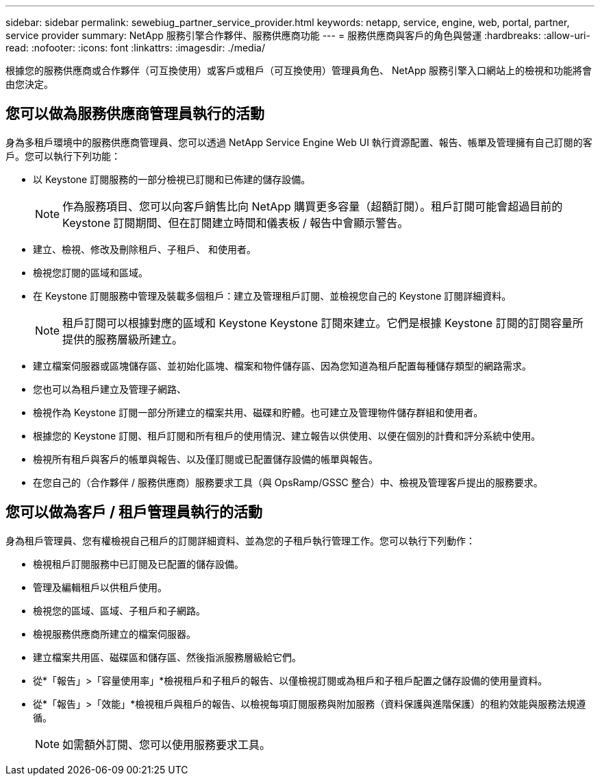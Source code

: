 ---
sidebar: sidebar 
permalink: sewebiug_partner_service_provider.html 
keywords: netapp, service, engine, web, portal, partner, service provider 
summary: NetApp 服務引擎合作夥伴、服務供應商功能 
---
= 服務供應商與客戶的角色與營運
:hardbreaks:
:allow-uri-read: 
:nofooter: 
:icons: font
:linkattrs: 
:imagesdir: ./media/


[role="lead"]
根據您的服務供應商或合作夥伴（可互換使用）或客戶或租戶（可互換使用）管理員角色、 NetApp 服務引擎入口網站上的檢視和功能將會由您決定。



== 您可以做為服務供應商管理員執行的活動

身為多租戶環境中的服務供應商管理員、您可以透過 NetApp Service Engine Web UI 執行資源配置、報告、帳單及管理擁有自己訂閱的客戶。您可以執行下列功能：

* 以 Keystone 訂閱服務的一部分檢視已訂閱和已佈建的儲存設備。
+

NOTE: 作為服務項目、您可以向客戶銷售比向 NetApp 購買更多容量（超額訂閱）。租戶訂閱可能會超過目前的 Keystone 訂閱期間、但在訂閱建立時間和儀表板 / 報告中會顯示警告。

* 建立、檢視、修改及刪除租戶、子租戶、 和使用者。
* 檢視您訂閱的區域和區域。
* 在 Keystone 訂閱服務中管理及裝載多個租戶：建立及管理租戶訂閱、並檢視您自己的 Keystone 訂閱詳細資料。
+

NOTE: 租戶訂閱可以根據對應的區域和 Keystone Keystone 訂閱來建立。它們是根據 Keystone 訂閱的訂閱容量所提供的服務層級所建立。

* 建立檔案伺服器或區塊儲存區、並初始化區塊、檔案和物件儲存區、因為您知道為租戶配置每種儲存類型的網路需求。
* 您也可以為租戶建立及管理子網路、
* 檢視作為 Keystone 訂閱一部分所建立的檔案共用、磁碟和貯體。也可建立及管理物件儲存群組和使用者。
* 根據您的 Keystone 訂閱、租戶訂閱和所有租戶的使用情況、建立報告以供使用、以便在個別的計費和評分系統中使用。
* 檢視所有租戶與客戶的帳單與報告、以及僅訂閱或已配置儲存設備的帳單與報告。
* 在您自己的（合作夥伴 / 服務供應商）服務要求工具（與 OpsRamp/GSSC 整合）中、檢視及管理客戶提出的服務要求。




== 您可以做為客戶 / 租戶管理員執行的活動

身為租戶管理員、您有權檢視自己租戶的訂閱詳細資料、並為您的子租戶執行管理工作。您可以執行下列動作：

* 檢視租戶訂閱服務中已訂閱及已配置的儲存設備。
* 管理及編輯租戶以供租戶使用。
* 檢視您的區域、區域、子租戶和子網路。
* 檢視服務供應商所建立的檔案伺服器。
* 建立檔案共用區、磁碟區和儲存區、然後指派服務層級給它們。
* 從*「報告」>「容量使用率」*檢視租戶和子租戶的報告、以僅檢視訂閱或為租戶和子租戶配置之儲存設備的使用量資料。
* 從*「報告」>「效能」*檢視租戶與租戶的報告、以檢視每項訂閱服務與附加服務（資料保護與進階保護）的租約效能與服務法規遵循。
+

NOTE: 如需額外訂閱、您可以使用服務要求工具。


